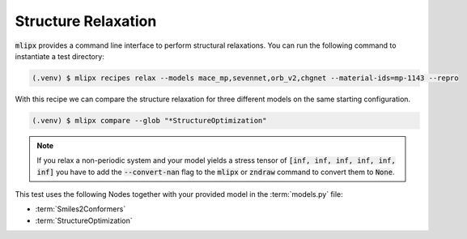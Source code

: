 .. _relax:

Structure Relaxation
====================

:code:`mlipx` provides a command line interface to perform structural relaxations.
You can run the following command to instantiate a test directory:

.. code-block:: console

   (.venv) $ mlipx recipes relax --models mace_mp,sevennet,orb_v2,chgnet --material-ids=mp-1143 --repro

.. mermaid::
   :align: center

   graph TD
      subgraph setup
         setup1["Smiles2Conformers"]
      end
      subgraph mg1["Model 1"]
         m1["StructureOptimization"]
      end
      subgraph mg2["Model 2"]
         m2["StructureOptimization"]
      end
      subgraph mgn["Model <i>N</i>"]
         m3["StructureOptimization"]
      end
      setup --> mg1
      setup --> mg2
      setup --> mgn

With this recipe we can compare the structure relaxation for three different models on the same starting configuration.

.. code:: console

   (.venv) $ mlipx compare --glob "*StructureOptimization"

.. note::

   If you relax a non-periodic system and your model yields a stress tensor of :code:`[inf, inf, inf, inf, inf, inf]` you have to add the :code:`--convert-nan` flag to the :code:`mlipx` or :code:`zndraw` command to convert them to :code:`None`.

.. jupyter-execute::
   :hide-code:

   from mlipx.doc_utils import get_plots

   plots = get_plots("*StructureOptimization", "../examples/relax/")
   plots["adjusted_energy_vs_steps"].show()

This test uses the following Nodes together with your provided model in the :term:`models.py` file:

* :term:`Smiles2Conformers`
* :term:`StructureOptimization`

.. dropdown:: Content of :code:`main.py`

   .. literalinclude:: ../../../examples/relax/main.py
      :language: Python


.. dropdown:: Content of :code:`models.py`

   .. literalinclude:: ../../../examples/relax/models.py
      :language: Python

